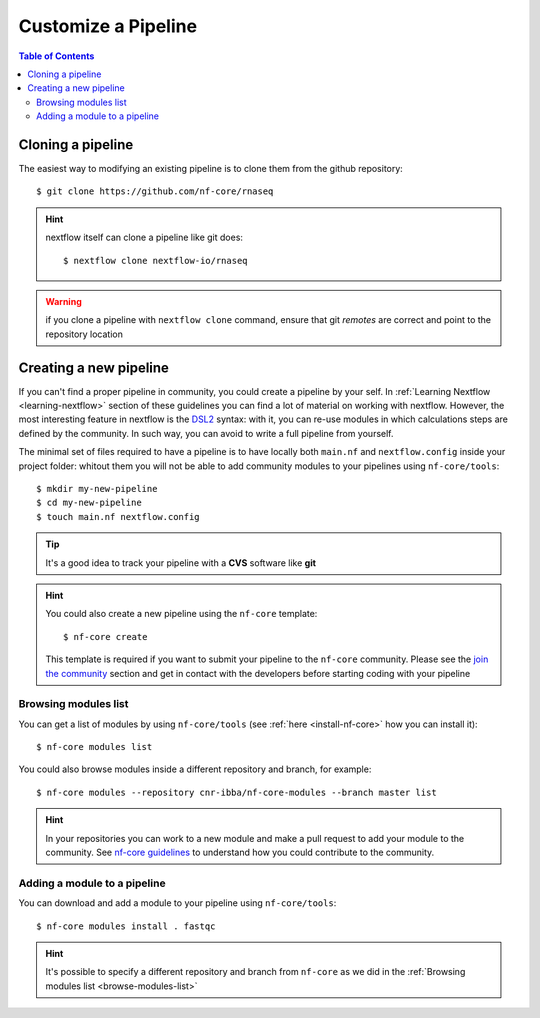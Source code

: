 
Customize a Pipeline
====================

.. contents:: Table of Contents

Cloning a pipeline
------------------

The easiest way to modifying an existing pipeline is to clone them from the github
repository::

  $ git clone https://github.com/nf-core/rnaseq

.. hint::

  nextflow itself can clone a pipeline like git does::

    $ nextflow clone nextflow-io/rnaseq

.. warning::

  if you clone a pipeline with ``nextflow clone`` command, ensure that git *remotes* are
  correct and point to the repository location

Creating a new pipeline
-----------------------

If you can't find a proper pipeline in community, you could create a pipeline by your
self. In :ref:`Learning Nextflow <learning-nextflow>` section of these guidelines
you can find a lot of material on working with nextflow. However, the most interesting
feature in nextflow is the `DSL2 <https://www.nextflow.io/docs/latest/dsl2.html>`__
syntax: with it, you can re-use modules in which calculations steps are defined
by the community. In such way, you can avoid to write a full pipeline from yourself.

The minimal set of files required to have a pipeline is to have locally both
``main.nf`` and ``nextflow.config`` inside your project folder: whitout them you
will not be able to add community modules to your pipelines using ``nf-core/tools``::

  $ mkdir my-new-pipeline
  $ cd my-new-pipeline
  $ touch main.nf nextflow.config

.. tip::

  It's a good idea to track your pipeline with a **CVS** software like **git**

.. hint::

  You could also create a new pipeline using the ``nf-core`` template::

    $ nf-core create

  This template is required if you want to submit your pipeline to the ``nf-core`` community.
  Please see the `join the community <https://nf-co.re/developers/adding_pipelines#join-the-community>`__
  section and get in contact with the developers before starting coding with your pipeline

.. _browse-modules-list:

Browsing modules list
~~~~~~~~~~~~~~~~~~~~~

You can get a list of modules by using ``nf-core/tools`` (see :ref:`here <install-nf-core>`
how you can install it)::

  $ nf-core modules list

You could also browse modules inside a different repository and branch, for example::

  $ nf-core modules --repository cnr-ibba/nf-core-modules --branch master list

.. hint::

  In your repositories you can work to a new module and make a pull request to
  add your module to the community. See `nf-core guidelines <https://github.com/nf-core/modules#guidelines>`__
  to understand how you could contribute to the community.

Adding a module to a pipeline
~~~~~~~~~~~~~~~~~~~~~~~~~~~~~

You can download and add a module to your pipeline using ``nf-core/tools``::

  $ nf-core modules install . fastqc

.. hint::

  It's possible to specify a different repository and branch from ``nf-core``
  as we did in the :ref:`Browsing modules list <browse-modules-list>`
